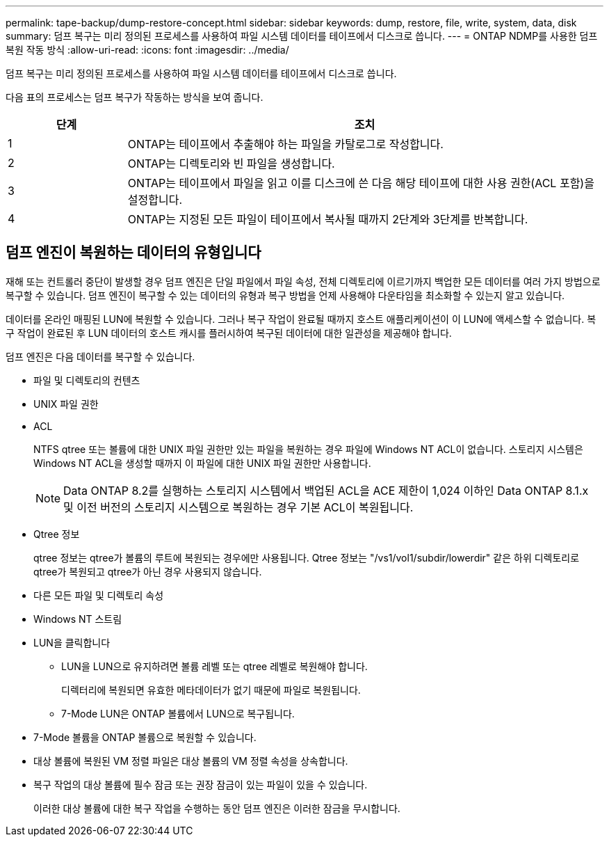 ---
permalink: tape-backup/dump-restore-concept.html 
sidebar: sidebar 
keywords: dump, restore, file, write, system, data, disk 
summary: 덤프 복구는 미리 정의된 프로세스를 사용하여 파일 시스템 데이터를 테이프에서 디스크로 씁니다. 
---
= ONTAP NDMP를 사용한 덤프 복원 작동 방식
:allow-uri-read: 
:icons: font
:imagesdir: ../media/


[role="lead"]
덤프 복구는 미리 정의된 프로세스를 사용하여 파일 시스템 데이터를 테이프에서 디스크로 씁니다.

다음 표의 프로세스는 덤프 복구가 작동하는 방식을 보여 줍니다.

[cols="1,4"]
|===
| 단계 | 조치 


 a| 
1
 a| 
ONTAP는 테이프에서 추출해야 하는 파일을 카탈로그로 작성합니다.



 a| 
2
 a| 
ONTAP는 디렉토리와 빈 파일을 생성합니다.



 a| 
3
 a| 
ONTAP는 테이프에서 파일을 읽고 이를 디스크에 쓴 다음 해당 테이프에 대한 사용 권한(ACL 포함)을 설정합니다.



 a| 
4
 a| 
ONTAP는 지정된 모든 파일이 테이프에서 복사될 때까지 2단계와 3단계를 반복합니다.

|===


== 덤프 엔진이 복원하는 데이터의 유형입니다

재해 또는 컨트롤러 중단이 발생할 경우 덤프 엔진은 단일 파일에서 파일 속성, 전체 디렉토리에 이르기까지 백업한 모든 데이터를 여러 가지 방법으로 복구할 수 있습니다. 덤프 엔진이 복구할 수 있는 데이터의 유형과 복구 방법을 언제 사용해야 다운타임을 최소화할 수 있는지 알고 있습니다.

데이터를 온라인 매핑된 LUN에 복원할 수 있습니다. 그러나 복구 작업이 완료될 때까지 호스트 애플리케이션이 이 LUN에 액세스할 수 없습니다. 복구 작업이 완료된 후 LUN 데이터의 호스트 캐시를 플러시하여 복구된 데이터에 대한 일관성을 제공해야 합니다.

덤프 엔진은 다음 데이터를 복구할 수 있습니다.

* 파일 및 디렉토리의 컨텐츠
* UNIX 파일 권한
* ACL
+
NTFS qtree 또는 볼륨에 대한 UNIX 파일 권한만 있는 파일을 복원하는 경우 파일에 Windows NT ACL이 없습니다. 스토리지 시스템은 Windows NT ACL을 생성할 때까지 이 파일에 대한 UNIX 파일 권한만 사용합니다.

+
[NOTE]
====
Data ONTAP 8.2를 실행하는 스토리지 시스템에서 백업된 ACL을 ACE 제한이 1,024 이하인 Data ONTAP 8.1.x 및 이전 버전의 스토리지 시스템으로 복원하는 경우 기본 ACL이 복원됩니다.

====
* Qtree 정보
+
qtree 정보는 qtree가 볼륨의 루트에 복원되는 경우에만 사용됩니다. Qtree 정보는 "/vs1/vol1/subdir/lowerdir" 같은 하위 디렉토리로 qtree가 복원되고 qtree가 아닌 경우 사용되지 않습니다.

* 다른 모든 파일 및 디렉토리 속성
* Windows NT 스트림
* LUN을 클릭합니다
+
** LUN을 LUN으로 유지하려면 볼륨 레벨 또는 qtree 레벨로 복원해야 합니다.
+
디렉터리에 복원되면 유효한 메타데이터가 없기 때문에 파일로 복원됩니다.

** 7-Mode LUN은 ONTAP 볼륨에서 LUN으로 복구됩니다.


* 7-Mode 볼륨을 ONTAP 볼륨으로 복원할 수 있습니다.
* 대상 볼륨에 복원된 VM 정렬 파일은 대상 볼륨의 VM 정렬 속성을 상속합니다.
* 복구 작업의 대상 볼륨에 필수 잠금 또는 권장 잠금이 있는 파일이 있을 수 있습니다.
+
이러한 대상 볼륨에 대한 복구 작업을 수행하는 동안 덤프 엔진은 이러한 잠금을 무시합니다.


